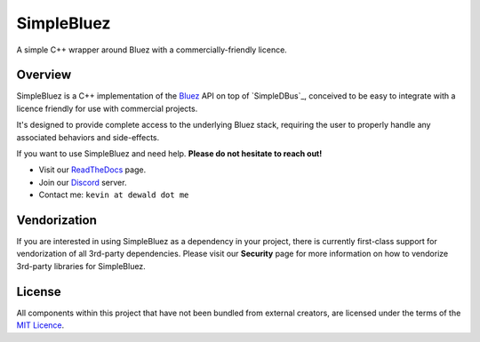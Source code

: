 SimpleBluez
===========

A simple C++ wrapper around Bluez with a commercially-friendly licence.

|Latest Documentation Status|

Overview
--------

SimpleBluez is a C++ implementation of the `Bluez`_ API on top of `SimpleDBus`_,
conceived to be easy to integrate with a licence friendly for use with
commercial projects.

It's designed to provide complete access to the underlying Bluez stack,
requiring the user to properly handle any associated behaviors and side-effects.

If you want to use SimpleBluez and need help. **Please do not hesitate to reach out!**

* Visit our `ReadTheDocs`_ page. 
* Join our `Discord`_ server.
* Contact me: ``kevin at dewald dot me``

Vendorization
-------------
If you are interested in using SimpleBluez as a dependency in your project,
there is currently first-class support for vendorization of all 3rd-party
dependencies. Please visit our **Security** page for more information on 
how to vendorize 3rd-party libraries for SimpleBluez.

License
-------

All components within this project that have not been bundled from
external creators, are licensed under the terms of the `MIT Licence`_.

.. Links

.. _MIT Licence: LICENCE.md

.. _Bluez: https://git.kernel.org/pub/scm/bluetooth/bluez.git/plain/doc/

.. _Discord: https://discord.gg/N9HqNEcvP3

.. _ReadTheDocs: https://simplebluez.readthedocs.io/en/latest/

.. _SimpleBluez: https://github.com/OpenBluetoothToolbox/SimpleBluez

.. |Latest Documentation Status| image:: https://readthedocs.org/projects/simplebluez/badge?version=latest
   :target: http://simplebluez.readthedocs.org/en/latest
